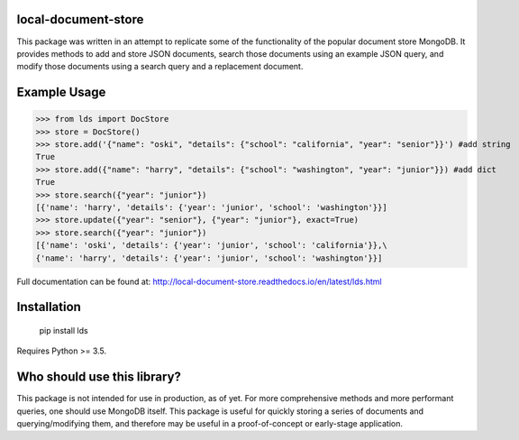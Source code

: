====================
local-document-store
====================

This package was written in an attempt to replicate some of the functionality of the popular document store MongoDB. It provides methods to add and store JSON documents, search those documents using an example JSON query, and modify those documents using a search query and a replacement document. 

=============
Example Usage
=============


>>> from lds import DocStore
>>> store = DocStore()
>>> store.add('{"name": "oski", "details": {"school": "california", "year": "senior"}}') #add string
True
>>> store.add({"name": "harry", "details": {"school": "washington", "year": "junior"}}) #add dict
True
>>> store.search({"year": "junior"})
[{'name': 'harry', 'details': {'year': 'junior', 'school': 'washington'}}]
>>> store.update({"year": "senior"}, {"year": "junior"}, exact=True)
>>> store.search({"year": "junior"})
[{'name': 'oski', 'details': {'year': 'junior', 'school': 'california'}},\
{'name': 'harry', 'details': {'year': 'junior', 'school': 'washington'}}]

Full documentation can be found at: http://local-document-store.readthedocs.io/en/latest/lds.html

============
Installation
============
  pip install lds
  
Requires Python >= 3.5.

============================
Who should use this library?
============================

This package is not intended for use in production, as of yet. For more comprehensive methods and more performant queries, one should use MongoDB itself. This package is useful for quickly storing a series of documents and querying/modifying them, and therefore may be useful in a proof-of-concept or early-stage application.
